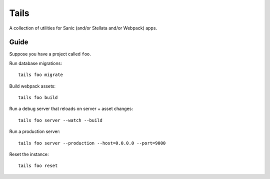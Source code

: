 Tails
=====

A collection of utilities for Sanic (and/or Stellata and/or Webpack)
apps.

Guide
-----

Suppose you have a project called ``foo``.

Run database migrations:

::

    tails foo migrate

Build webpack assets:

::

    tails foo build

Run a debug server that reloads on server + asset changes:

::

    tails foo server --watch --build

Run a production server:

::

    tails foo server --production --host=0.0.0.0 --port=9000

Reset the instance:

::

    tails foo reset
